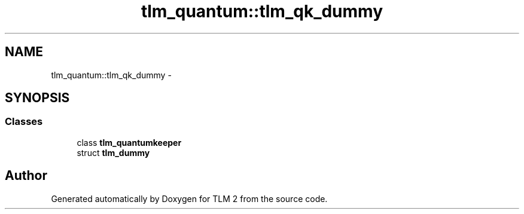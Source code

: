 .TH "tlm_quantum::tlm_qk_dummy" 3 "17 Oct 2007" "Version 1" "TLM 2" \" -*- nroff -*-
.ad l
.nh
.SH NAME
tlm_quantum::tlm_qk_dummy \- 
.SH SYNOPSIS
.br
.PP
.SS "Classes"

.in +1c
.ti -1c
.RI "class \fBtlm_quantumkeeper\fP"
.br
.ti -1c
.RI "struct \fBtlm_dummy\fP"
.br
.in -1c
.SH "Author"
.PP 
Generated automatically by Doxygen for TLM 2 from the source code.
